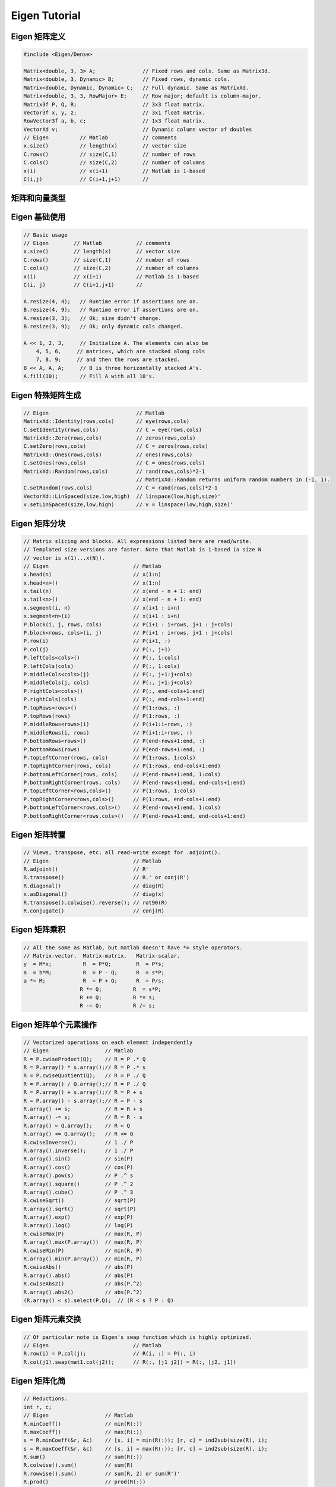 .. highlight:: c++

.. default-domain:: cpp

.. _chapter-eigen_tutorial:

==============
Eigen Tutorial
==============

Eigen 矩阵定义
======================

.. code-block:: c++

    #include <Eigen/Dense>

    Matrix<double, 3, 3> A;               // Fixed rows and cols. Same as Matrix3d.
    Matrix<double, 3, Dynamic> B;         // Fixed rows, dynamic cols.
    Matrix<double, Dynamic, Dynamic> C;   // Full dynamic. Same as MatrixXd.
    Matrix<double, 3, 3, RowMajor> E;     // Row major; default is column-major.
    Matrix3f P, Q, R;                     // 3x3 float matrix.
    Vector3f x, y, z;                     // 3x1 float matrix.
    RowVector3f a, b, c;                  // 1x3 float matrix.
    VectorXd v;                           // Dynamic column vector of doubles
    // Eigen          // Matlab           // comments
    x.size()          // length(x)        // vector size
    C.rows()          // size(C,1)        // number of rows
    C.cols()          // size(C,2)        // number of columns
    x(i)              // x(i+1)           // Matlab is 1-based
    C(i,j)            // C(i+1,j+1)       //

矩阵和向量类型
======================


Eigen 基础使用
======================

.. code-block:: c++

    // Basic usage
    // Eigen        // Matlab           // comments
    x.size()        // length(x)        // vector size
    C.rows()        // size(C,1)        // number of rows
    C.cols()        // size(C,2)        // number of columns
    x(i)            // x(i+1)           // Matlab is 1-based
    C(i, j)         // C(i+1,j+1)       //

    A.resize(4, 4);   // Runtime error if assertions are on.
    B.resize(4, 9);   // Runtime error if assertions are on.
    A.resize(3, 3);   // Ok; size didn't change.
    B.resize(3, 9);   // Ok; only dynamic cols changed.
                      
    A << 1, 2, 3,     // Initialize A. The elements can also be
        4, 5, 6,     // matrices, which are stacked along cols
        7, 8, 9;     // and then the rows are stacked.
    B << A, A, A;     // B is three horizontally stacked A's.
    A.fill(10);       // Fill A with all 10's.

Eigen 特殊矩阵生成
======================

.. code-block:: c++

    // Eigen                            // Matlab
    MatrixXd::Identity(rows,cols)       // eye(rows,cols)
    C.setIdentity(rows,cols)            // C = eye(rows,cols)
    MatrixXd::Zero(rows,cols)           // zeros(rows,cols)
    C.setZero(rows,cols)                // C = zeros(rows,cols)
    MatrixXd::Ones(rows,cols)           // ones(rows,cols)
    C.setOnes(rows,cols)                // C = ones(rows,cols)
    MatrixXd::Random(rows,cols)         // rand(rows,cols)*2-1 
                                        // MatrixXd::Random returns uniform random numbers in (-1, 1).       
    C.setRandom(rows,cols)              // C = rand(rows,cols)*2-1
    VectorXd::LinSpaced(size,low,high)  // linspace(low,high,size)'
    v.setLinSpaced(size,low,high)       // v = linspace(low,high,size)'

Eigen 矩阵分块
======================

.. code-block:: c++

    // Matrix slicing and blocks. All expressions listed here are read/write.
    // Templated size versions are faster. Note that Matlab is 1-based (a size N
    // vector is x(1)...x(N)).
    // Eigen                           // Matlab
    x.head(n)                          // x(1:n)
    x.head<n>()                        // x(1:n)
    x.tail(n)                          // x(end - n + 1: end)
    x.tail<n>()                        // x(end - n + 1: end)
    x.segment(i, n)                    // x(i+1 : i+n)
    x.segment<n>(i)                    // x(i+1 : i+n)
    P.block(i, j, rows, cols)          // P(i+1 : i+rows, j+1 : j+cols)
    P.block<rows, cols>(i, j)          // P(i+1 : i+rows, j+1 : j+cols)
    P.row(i)                           // P(i+1, :)
    P.col(j)                           // P(:, j+1)
    P.leftCols<cols>()                 // P(:, 1:cols)
    P.leftCols(cols)                   // P(:, 1:cols)
    P.middleCols<cols>(j)              // P(:, j+1:j+cols)
    P.middleCols(j, cols)              // P(:, j+1:j+cols)
    P.rightCols<cols>()                // P(:, end-cols+1:end)
    P.rightCols(cols)                  // P(:, end-cols+1:end)
    P.topRows<rows>()                  // P(1:rows, :)
    P.topRows(rows)                    // P(1:rows, :)
    P.middleRows<rows>(i)              // P(i+1:i+rows, :)
    P.middleRows(i, rows)              // P(i+1:i+rows, :)
    P.bottomRows<rows>()               // P(end-rows+1:end, :)
    P.bottomRows(rows)                 // P(end-rows+1:end, :)
    P.topLeftCorner(rows, cols)        // P(1:rows, 1:cols)
    P.topRightCorner(rows, cols)       // P(1:rows, end-cols+1:end)
    P.bottomLeftCorner(rows, cols)     // P(end-rows+1:end, 1:cols)
    P.bottomRightCorner(rows, cols)    // P(end-rows+1:end, end-cols+1:end)
    P.topLeftCorner<rows,cols>()       // P(1:rows, 1:cols)
    P.topRightCorner<rows,cols>()      // P(1:rows, end-cols+1:end)
    P.bottomLeftCorner<rows,cols>()    // P(end-rows+1:end, 1:cols)
    P.bottomRightCorner<rows,cols>()   // P(end-rows+1:end, end-cols+1:end)


Eigen 矩阵转置
======================

.. code-block:: c++


    // Views, transpose, etc; all read-write except for .adjoint().
    // Eigen                           // Matlab
    R.adjoint()                        // R'
    R.transpose()                      // R.' or conj(R')
    R.diagonal()                       // diag(R)
    x.asDiagonal()                     // diag(x)
    R.transpose().colwise().reverse(); // rot90(R)
    R.conjugate()                      // conj(R)


Eigen 矩阵乘积
======================

.. code-block:: c++

    // All the same as Matlab, but matlab doesn't have *= style operators.
    // Matrix-vector.  Matrix-matrix.   Matrix-scalar.
    y  = M*x;          R  = P*Q;        R  = P*s;
    a  = b*M;          R  = P - Q;      R  = s*P;
    a *= M;            R  = P + Q;      R  = P/s;
                      R *= Q;          R  = s*P;
                      R += Q;          R *= s;
                      R -= Q;          R /= s;

Eigen 矩阵单个元素操作
======================

.. code-block:: c++

    // Vectorized operations on each element independently
    // Eigen                  // Matlab
    R = P.cwiseProduct(Q);    // R = P .* Q
    R = P.array() * s.array();// R = P .* s
    R = P.cwiseQuotient(Q);   // R = P ./ Q
    R = P.array() / Q.array();// R = P ./ Q
    R = P.array() + s.array();// R = P + s
    R = P.array() - s.array();// R = P - s
    R.array() += s;           // R = R + s
    R.array() -= s;           // R = R - s
    R.array() < Q.array();    // R < Q
    R.array() <= Q.array();   // R <= Q
    R.cwiseInverse();         // 1 ./ P
    R.array().inverse();      // 1 ./ P
    R.array().sin()           // sin(P)
    R.array().cos()           // cos(P)
    R.array().pow(s)          // P .^ s
    R.array().square()        // P .^ 2
    R.array().cube()          // P .^ 3
    R.cwiseSqrt()             // sqrt(P)
    R.array().sqrt()          // sqrt(P)
    R.array().exp()           // exp(P)
    R.array().log()           // log(P)
    R.cwiseMax(P)             // max(R, P)
    R.array().max(P.array())  // max(R, P)
    R.cwiseMin(P)             // min(R, P)
    R.array().min(P.array())  // min(R, P)
    R.cwiseAbs()              // abs(P)
    R.array().abs()           // abs(P)
    R.cwiseAbs2()             // abs(P.^2)
    R.array().abs2()          // abs(P.^2)
    (R.array() < s).select(P,Q);  // (R < s ? P : Q)

Eigen 矩阵元素交换
======================

.. code-block:: c++

    // Of particular note is Eigen's swap function which is highly optimized.
    // Eigen                           // Matlab
    R.row(i) = P.col(j);               // R(i, :) = P(:, i)
    R.col(j1).swap(mat1.col(j2));      // R(:, [j1 j2]) = R(:, [j2, j1])


Eigen 矩阵化简
======================

.. code-block:: c++

    // Reductions.
    int r, c;
    // Eigen                  // Matlab
    R.minCoeff()              // min(R(:))
    R.maxCoeff()              // max(R(:))
    s = R.minCoeff(&r, &c)    // [s, i] = min(R(:)); [r, c] = ind2sub(size(R), i);
    s = R.maxCoeff(&r, &c)    // [s, i] = max(R(:)); [r, c] = ind2sub(size(R), i);
    R.sum()                   // sum(R(:))
    R.colwise().sum()         // sum(R)
    R.rowwise().sum()         // sum(R, 2) or sum(R')'
    R.prod()                  // prod(R(:))
    R.colwise().prod()        // prod(R)
    R.rowwise().prod()        // prod(R, 2) or prod(R')'
    R.trace()                 // trace(R)
    R.all()                   // all(R(:))
    R.colwise().all()         // all(R)
    R.rowwise().all()         // all(R, 2)
    R.any()                   // any(R(:))
    R.colwise().any()         // any(R)
    R.rowwise().any()         // any(R, 2)


Eigen 矩阵点乘
======================

.. code-block:: c++

    // Dot products, norms, etc.
    // Eigen                  // Matlab
    x.norm()                  // norm(x).    Note that norm(R) doesn't work in Eigen.
    x.squaredNorm()           // dot(x, x)   Note the equivalence is not true for complex
    x.dot(y)                  // dot(x, y)
    x.cross(y)                // cross(x, y) Requires #include <Eigen/Geometry>

Eigen 矩阵类型转换
======================

.. code-block:: c++

    //// Type conversion
    // Eigen                           // Matlab
    A.cast<double>();                  // double(A)
    A.cast<float>();                   // single(A)
    A.cast<int>();                     // int32(A)
    A.real();                          // real(A)
    A.imag();                          // imag(A)
    // if the original type equals destination type, no work is done

Eigen 求解线性方程组 Ax = b
=============================

.. code-block:: c++

    // Solve Ax = b. Result stored in x. Matlab: x = A \ b.
    x = A.ldlt().solve(b));  // A sym. p.s.d.    #include <Eigen/Cholesky>
    x = A.llt() .solve(b));  // A sym. p.d.      #include <Eigen/Cholesky>
    x = A.lu()  .solve(b));  // Stable and fast. #include <Eigen/LU>
    x = A.qr()  .solve(b));  // No pivoting.     #include <Eigen/QR>
    x = A.svd() .solve(b));  // Stable, slowest. #include <Eigen/SVD>
    // .ldlt() -> .matrixL() and .matrixD()
    // .llt()  -> .matrixL()
    // .lu()   -> .matrixL() and .matrixU()
    // .qr()   -> .matrixQ() and .matrixR()
    // .svd()  -> .matrixU(), .singularValues(), and .matrixV()

Eigen 矩阵特征值
======================

.. code-block:: c++

    // Eigenvalue problems
    // Eigen                          // Matlab
    A.eigenvalues();                  // eig(A);
    EigenSolver<Matrix3d> eig(A);     // [vec val] = eig(A)
    eig.eigenvalues();                // diag(val)
    eig.eigenvectors();               // vec
    // For self-adjoint matrices use SelfAdjointEigenSolver<>


